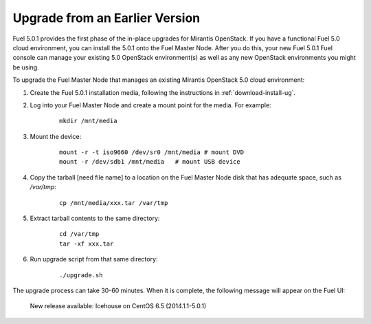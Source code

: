 
.. _upgrade-ug:

Upgrade from an Earlier Version
===============================

Fuel 5.0.1 provides the first phase of the in-place upgrades
for Mirantis OpenStack.
If you have a functional Fuel 5.0 cloud environment,
you can install the 5.0.1 onto the Fuel Master Node.
After you do this, your new Fuel 5.0.1 Fuel console
can manage your existing 5.0 OpenStack environment(s)
as well as any new OpenStack environments
you might be using.

To upgrade the Fuel Master Node
that manages an existing Mirantis OpenStack 5.0 cloud environment:

#. Create the Fuel 5.0.1 installation media,
   following the instructions in :ref:`download-install-ug`.

#. Log into your Fuel Master Node and create a mount point for the media.
   For example:

    ::

       mkdir /mnt/media

#. Mount the device:

    ::

       mount -r -t iso9660 /dev/sr0 /mnt/media # mount DVD
       mount -r /dev/sdb1 /mnt/media   # mount USB device  

#. Copy the tarball [need file name] to a location on the
   Fuel Master Node disk that has adequate space, such as */var/tmp*:

    ::

       cp /mnt/media/xxx.tar /var/tmp

#. Extract tarball contents to the same directory:

    ::

       cd /var/tmp
       tar -xf xxx.tar

#. Run upgrade script from that same directory:

    ::

       ./upgrade.sh

The upgrade process can take 30-60 minutes.
When it is complete,
the following message will appear on the Fuel UI:

   New release available: Icehouse on CentOS 6.5 (2014.1.1-5.0.1)
